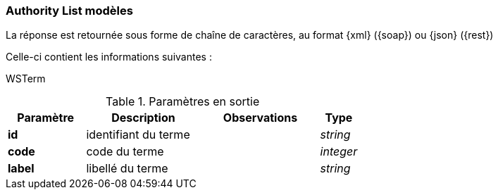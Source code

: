[[appendix_authoritylist]]
=== Authority List modèles

La réponse est retournée sous forme de chaîne de caractères,
au format {xml} ({soap}) ou {json} ({rest})

Celle-ci contient les informations suivantes :

WSTerm
[cols="2a,3a,3a,1a",options="header"]
.Paramètres en sortie
|===
|Paramètre|Description|Observations|Type
|*id*|identifiant du terme||_string_
|*code*|code du terme||_integer_
|*label*|libellé du terme||_string_
|===